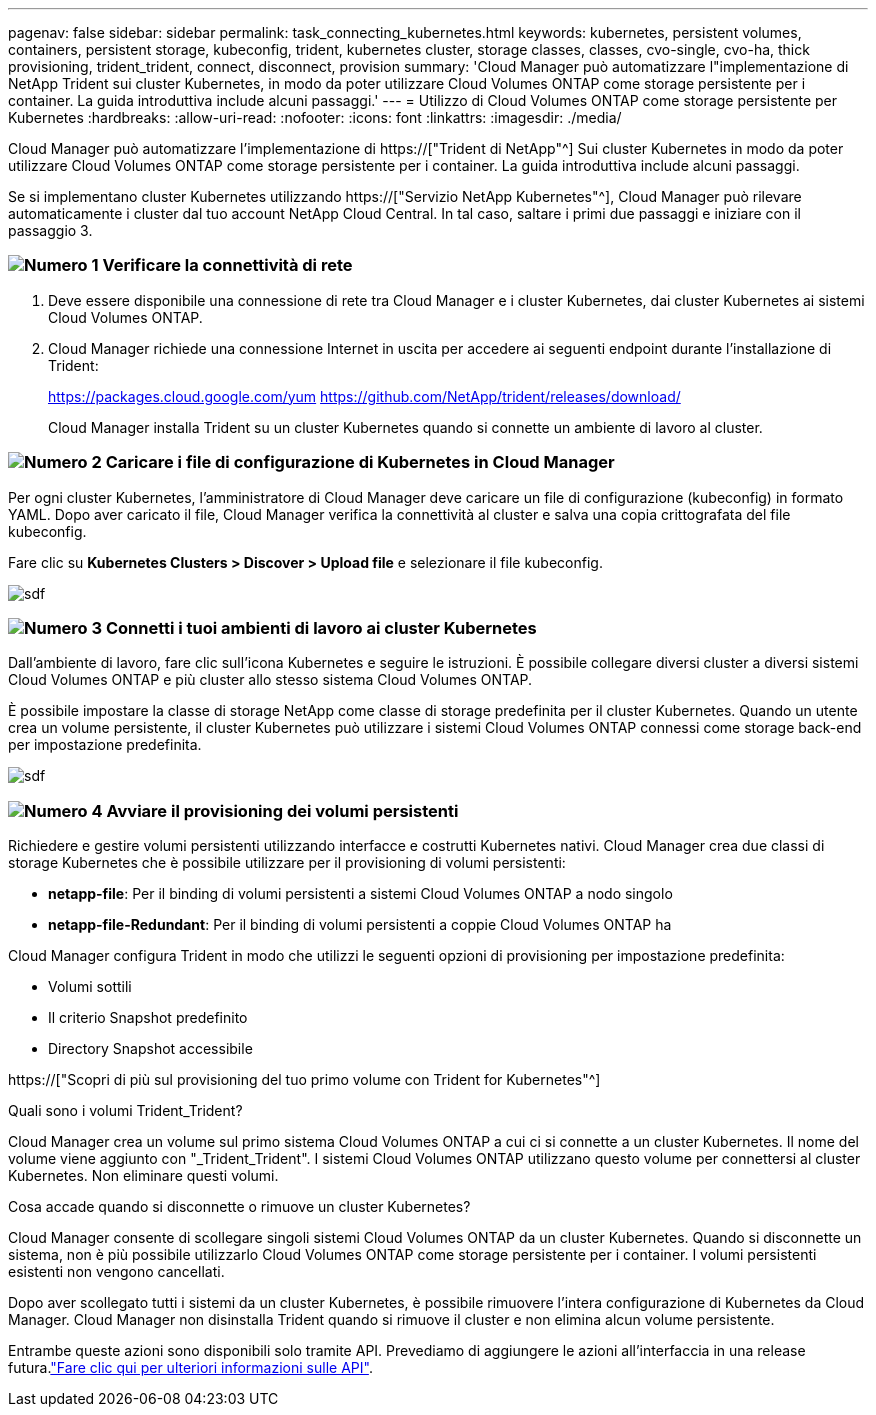---
pagenav: false 
sidebar: sidebar 
permalink: task_connecting_kubernetes.html 
keywords: kubernetes, persistent volumes, containers, persistent storage, kubeconfig, trident, kubernetes cluster, storage classes, classes, cvo-single, cvo-ha, thick provisioning, trident_trident, connect, disconnect, provision 
summary: 'Cloud Manager può automatizzare l"implementazione di NetApp Trident sui cluster Kubernetes, in modo da poter utilizzare Cloud Volumes ONTAP come storage persistente per i container. La guida introduttiva include alcuni passaggi.' 
---
= Utilizzo di Cloud Volumes ONTAP come storage persistente per Kubernetes
:hardbreaks:
:allow-uri-read: 
:nofooter: 
:icons: font
:linkattrs: 
:imagesdir: ./media/


[role="lead"]
Cloud Manager può automatizzare l'implementazione di https://["Trident di NetApp"^] Sui cluster Kubernetes in modo da poter utilizzare Cloud Volumes ONTAP come storage persistente per i container. La guida introduttiva include alcuni passaggi.

Se si implementano cluster Kubernetes utilizzando https://["Servizio NetApp Kubernetes"^], Cloud Manager può rilevare automaticamente i cluster dal tuo account NetApp Cloud Central. In tal caso, saltare i primi due passaggi e iniziare con il passaggio 3.



=== image:number1.png["Numero 1"] Verificare la connettività di rete

[role="quick-margin-list"]
. Deve essere disponibile una connessione di rete tra Cloud Manager e i cluster Kubernetes, dai cluster Kubernetes ai sistemi Cloud Volumes ONTAP.
. Cloud Manager richiede una connessione Internet in uscita per accedere ai seguenti endpoint durante l'installazione di Trident:
+
https://packages.cloud.google.com/yum https://github.com/NetApp/trident/releases/download/

+
Cloud Manager installa Trident su un cluster Kubernetes quando si connette un ambiente di lavoro al cluster.





=== image:number2.png["Numero 2"] Caricare i file di configurazione di Kubernetes in Cloud Manager

[role="quick-margin-para"]
Per ogni cluster Kubernetes, l'amministratore di Cloud Manager deve caricare un file di configurazione (kubeconfig) in formato YAML. Dopo aver caricato il file, Cloud Manager verifica la connettività al cluster e salva una copia crittografata del file kubeconfig.

[role="quick-margin-para"]
Fare clic su *Kubernetes Clusters > Discover > Upload file* e selezionare il file kubeconfig.

[role="quick-margin-para"]
image:screenshot_kubernetes_setup.gif["sdf"]



=== image:number3.png["Numero 3"] Connetti i tuoi ambienti di lavoro ai cluster Kubernetes

[role="quick-margin-para"]
Dall'ambiente di lavoro, fare clic sull'icona Kubernetes e seguire le istruzioni. È possibile collegare diversi cluster a diversi sistemi Cloud Volumes ONTAP e più cluster allo stesso sistema Cloud Volumes ONTAP.

[role="quick-margin-para"]
È possibile impostare la classe di storage NetApp come classe di storage predefinita per il cluster Kubernetes. Quando un utente crea un volume persistente, il cluster Kubernetes può utilizzare i sistemi Cloud Volumes ONTAP connessi come storage back-end per impostazione predefinita.

[role="quick-margin-para"]
image:screenshot_kubernetes_connect.gif["sdf"]



=== image:number4.png["Numero 4"] Avviare il provisioning dei volumi persistenti

[role="quick-margin-para"]
Richiedere e gestire volumi persistenti utilizzando interfacce e costrutti Kubernetes nativi. Cloud Manager crea due classi di storage Kubernetes che è possibile utilizzare per il provisioning di volumi persistenti:

[role="quick-margin-list"]
* *netapp-file*: Per il binding di volumi persistenti a sistemi Cloud Volumes ONTAP a nodo singolo
* *netapp-file-Redundant*: Per il binding di volumi persistenti a coppie Cloud Volumes ONTAP ha


[role="quick-margin-para"]
Cloud Manager configura Trident in modo che utilizzi le seguenti opzioni di provisioning per impostazione predefinita:

[role="quick-margin-list"]
* Volumi sottili
* Il criterio Snapshot predefinito
* Directory Snapshot accessibile


[role="quick-margin-para"]
https://["Scopri di più sul provisioning del tuo primo volume con Trident for Kubernetes"^]

.Quali sono i volumi Trident_Trident?
****
Cloud Manager crea un volume sul primo sistema Cloud Volumes ONTAP a cui ci si connette a un cluster Kubernetes. Il nome del volume viene aggiunto con "_Trident_Trident". I sistemi Cloud Volumes ONTAP utilizzano questo volume per connettersi al cluster Kubernetes. Non eliminare questi volumi.

****
.Cosa accade quando si disconnette o rimuove un cluster Kubernetes?
****
Cloud Manager consente di scollegare singoli sistemi Cloud Volumes ONTAP da un cluster Kubernetes. Quando si disconnette un sistema, non è più possibile utilizzarlo Cloud Volumes ONTAP come storage persistente per i container. I volumi persistenti esistenti non vengono cancellati.

Dopo aver scollegato tutti i sistemi da un cluster Kubernetes, è possibile rimuovere l'intera configurazione di Kubernetes da Cloud Manager. Cloud Manager non disinstalla Trident quando si rimuove il cluster e non elimina alcun volume persistente.

Entrambe queste azioni sono disponibili solo tramite API. Prevediamo di aggiungere le azioni all'interfaccia in una release futura.link:api.html#_kubernetes["Fare clic qui per ulteriori informazioni sulle API"].

****